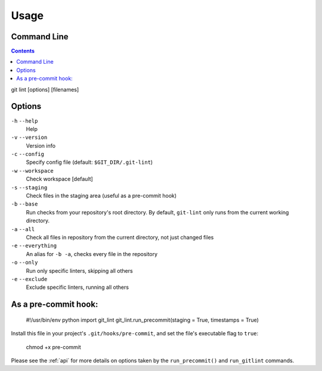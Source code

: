 =====
Usage
=====

Command Line
------------

.. contents::

git lint [options] [filenames]

Options
-------

``-h`` ``--help``
    Help

``-v`` ``--version``
    Version info

``-c`` ``--config``
    Specify config file (default: ``$GIT_DIR/.git-lint``)

``-w`` ``--workspace``
    Check workspace [default]
    
``-s`` ``--staging``
    Check files in the staging area (useful as a pre-commit hook)
    
``-b`` ``--base``
    Run checks from your repository's root directory. By default,
    ``git-lint`` only runs from the current working directory.

``-a`` ``--all``
    Check all files in repository from the current directory, not
    just changed files

``-e`` ``--everything``
   An alias for ``-b -a``, checks every file in the repository
    
``-o`` ``--only``
    Run only specific linters, skipping all others
    
``-e`` ``--exclude``
    Exclude specific linters, running all others    

As a pre-commit hook:
---------------------

    #!/usr/bin/env python
    import git_lint
    git_lint.run_precommit(staging = True, timestamps = True)

Install this file in your project's ``.git/hooks/pre-commit``, and set
the file's executable flag to ``true``:

    chmod +x pre-commit

Please see the :ref:`api` for more details on options taken by the
``run_precommit()`` and ``run_gitlint`` commands.
    
